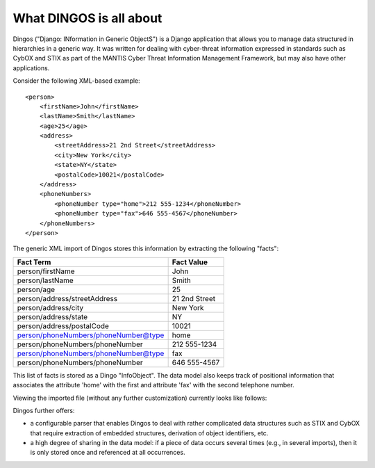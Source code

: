 ========================
What DINGOS is all about
========================

Dingos ("Django: INformation in Generic ObjectS") is a Django
application that allows you to manage data structured in hierarchies
in a generic way. It was written for dealing with cyber-threat
information expressed in standards such as CybOX and STIX as part of
the MANTIS Cyber Threat Information Management Framework, but may also
have other applications.

Consider the following XML-based example::

    <person>
        <firstName>John</firstName>
        <lastName>Smith</lastName>
        <age>25</age>
        <address>
            <streetAddress>21 2nd Street</streetAddress>
            <city>New York</city>
            <state>NY</state>
            <postalCode>10021</postalCode>
        </address>
        <phoneNumbers>
            <phoneNumber type="home">212 555-1234</phoneNumber>
            <phoneNumber type="fax">646 555-4567</phoneNumber>
        </phoneNumbers>
    </person>


The generic XML import of Dingos stores this information by
extracting the following "facts":

+--------------------------------------+---------------+
| Fact Term                            | Fact Value    |
+======================================+===============+
| person/firstName                     | John          |
+--------------------------------------+---------------+
| person/lastName                      | Smith         |
+--------------------------------------+---------------+
| person/age                           | 25            |
+--------------------------------------+---------------+
| person/address/streetAddress         | 21 2nd Street |
+--------------------------------------+---------------+
| person/address/city                  | New York      |
+--------------------------------------+---------------+
| person/address/state                 | NY            |
+--------------------------------------+---------------+
| person/address/postalCode            | 10021         |
+--------------------------------------+---------------+
| person/phoneNumbers/phoneNumber@type | home          |
+--------------------------------------+---------------+
| person/phoneNumbers/phoneNumber      | 212 555-1234  |
+--------------------------------------+---------------+
| person/phoneNumbers/phoneNumber@type | fax           |
+--------------------------------------+---------------+
| person/phoneNumbers/phoneNumber      | 646 555-4567  |
+--------------------------------------+---------------+

This list of facts is stored as a Dingo "InfoObject".
The data model also keeps track of positional information
that associates the attribute 'home' with the first and attribute
'fax' with the second telephone number.

Viewing the imported file (without any further customization) currently looks like follows:

.. image:: images/dingos_example_view.png
   :scale: 50 %






Dingos further offers:

- a configurable parser that enables Dingos
  to deal with rather complicated data structures such as STIX
  and CybOX that require extraction of embedded structures,
  derivation of object identifiers, etc.

- a high degree of sharing in the data model: if a piece
  of data occurs several times (e.g., in several imports), then
  it is only stored once and referenced at all occurrences.
